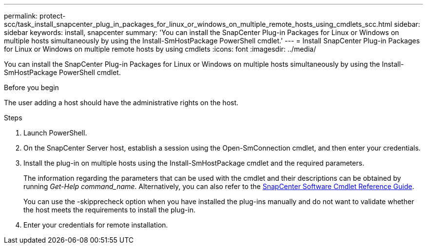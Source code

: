 ---
permalink: protect-scc/task_install_snapcenter_plug_in_packages_for_linux_or_windows_on_multiple_remote_hosts_using_cmdlets_scc.html
sidebar: sidebar
keywords: install, snapcenter
summary: 'You can install the SnapCenter Plug-in Packages for Linux or Windows on multiple hosts simultaneously by using the Install-SmHostPackage PowerShell cmdlet.'
---
= Install SnapCenter Plug-in Packages for Linux or Windows on multiple remote hosts by using cmdlets
:icons: font
:imagesdir: ../media/

[.lead]
You can install the SnapCenter Plug-in Packages for Linux or Windows on multiple hosts simultaneously by using the Install-SmHostPackage PowerShell cmdlet.

.Before you begin

The user adding a host should have the administrative rights on the host.

.Steps

. Launch PowerShell.
. On the SnapCenter Server host, establish a session using the Open-SmConnection cmdlet, and then enter your credentials.
. Install the plug-in on multiple hosts using the Install-SmHostPackage cmdlet and the required parameters.
+
The information regarding the parameters that can be used with the cmdlet and their descriptions can be obtained by running _Get-Help command_name_. Alternatively, you can also refer to the https://docs.netapp.com/us-en/snapcenter-cmdlets-49/index.htmllllllll[SnapCenter Software Cmdlet Reference Guide^].
+
You can use the -skipprecheck option when you have installed the plug-ins manually and do not want to validate whether the host meets the requirements to install the plug-in.

. Enter your credentials for remote installation.
